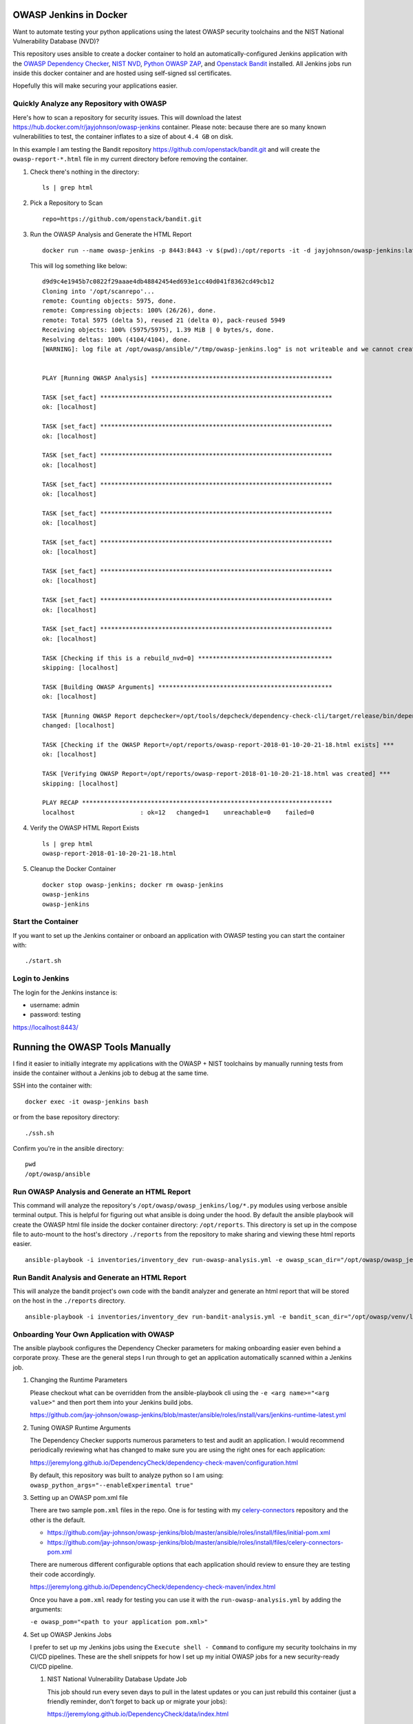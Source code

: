 OWASP Jenkins in Docker
=======================

Want to automate testing your python applications using the latest OWASP security toolchains and the NIST National Vulnerability Database (NVD)?

This repository uses ansible to create a docker container to hold an automatically-configured Jenkins application with the `OWASP Dependency Checker`_, `NIST NVD`_, `Python OWASP ZAP`_, and `Openstack Bandit`_ installed. All Jenkins jobs run inside this docker container and are hosted using self-signed ssl certificates.

Hopefully this will make securing your applications easier.

.. _NIST NVD: https://nvd.nist.gov/vuln/data-feeds
.. _OWASP Dependency Checker: https://github.com/jeremylong/DependencyCheck

Quickly Analyze any Repository with OWASP
-----------------------------------------

Here's how to scan a repository for security issues. This will download the latest https://hub.docker.com/r/jayjohnson/owasp-jenkins container. Please note: because there are so many known vulnerabilities to test, the container inflates to a size of about ``4.4 GB`` on disk.

In this example I am testing the Bandit repository https://github.com/openstack/bandit.git and will create the ``owasp-report-*.html`` file in my current directory before removing the container.

#.  Check there's nothing in the directory:

    ::

        ls | grep html

#.  Pick a Repository to Scan

    ::

        repo=https://github.com/openstack/bandit.git

#.  Run the OWASP Analysis and Generate the HTML Report

    ::

        docker run --name owasp-jenkins -p 8443:8443 -v $(pwd):/opt/reports -it -d jayjohnson/owasp-jenkins:latest && docker exec -it owasp-jenkins git clone $repo /opt/scanrepo && docker exec -it owasp-jenkins ansible-playbook -i inventories/inventory_dev run-owasp-analysis.yml -e owasp_scan_dir="/opt/scanrepo" -e owasp_report_file="/opt/reports/owasp-report-$(date +'%Y-%m-%d-%H-%M-%S').html"

    This will log something like below:

    ::

        d9d9c4e1945b7c0822f29aaae4db48842454ed693e1cc40d041f8362cd49cb12
        Cloning into '/opt/scanrepo'...
        remote: Counting objects: 5975, done.
        remote: Compressing objects: 100% (26/26), done.
        remote: Total 5975 (delta 5), reused 21 (delta 0), pack-reused 5949
        Receiving objects: 100% (5975/5975), 1.39 MiB | 0 bytes/s, done.
        Resolving deltas: 100% (4104/4104), done.
        [WARNING]: log file at /opt/owasp/ansible/"/tmp/owasp-jenkins.log" is not writeable and we cannot create it, aborting


        PLAY [Running OWASP Analysis] **************************************************

        TASK [set_fact] ****************************************************************
        ok: [localhost]

        TASK [set_fact] ****************************************************************
        ok: [localhost]

        TASK [set_fact] ****************************************************************
        ok: [localhost]

        TASK [set_fact] ****************************************************************
        ok: [localhost]

        TASK [set_fact] ****************************************************************
        ok: [localhost]

        TASK [set_fact] ****************************************************************
        ok: [localhost]

        TASK [set_fact] ****************************************************************
        ok: [localhost]

        TASK [set_fact] ****************************************************************
        ok: [localhost]

        TASK [set_fact] ****************************************************************
        ok: [localhost]

        TASK [Checking if this is a rebuild_nvd=0] *************************************
        skipping: [localhost]

        TASK [Building OWASP Arguments] ************************************************
        ok: [localhost]

        TASK [Running OWASP Report depchecker=/opt/tools/depcheck/dependency-check-cli/target/release/bin/dependency-check.sh owasp_args= -n --enableExperimental true --out /opt/reports/owasp-report-2018-01-10-20-21-18.html --scan /opt/scanrepo -P /opt/owasp/ansible/roles/install/files/initial-pom.xml --project analyze-this-code --data /opt/nvd] ***
        changed: [localhost]

        TASK [Checking if the OWASP Report=/opt/reports/owasp-report-2018-01-10-20-21-18.html exists] ***
        ok: [localhost]

        TASK [Verifying OWASP Report=/opt/reports/owasp-report-2018-01-10-20-21-18.html was created] ***
        skipping: [localhost]

        PLAY RECAP *********************************************************************
        localhost                  : ok=12   changed=1    unreachable=0    failed=0

#.  Verify the OWASP HTML Report Exists

    ::

        ls | grep html
        owasp-report-2018-01-10-20-21-18.html

#.  Cleanup the Docker Container

    ::

        docker stop owasp-jenkins; docker rm owasp-jenkins
        owasp-jenkins
        owasp-jenkins

Start the Container
-------------------

If you want to set up the Jenkins container or onboard an application with OWASP testing you can start the container with:

::

    ./start.sh

Login to Jenkins
----------------

The login for the Jenkins instance is:

- username: admin
- password: testing

https://localhost:8443/

Running the OWASP Tools Manually
================================

I find it easier to initially integrate my applications with the OWASP + NIST toolchains by manually running tests from inside the container without a Jenkins job to debug at the same time.

SSH into the container with:

::

    docker exec -it owasp-jenkins bash

or from the base repository directory:

::

    ./ssh.sh

Confirm you're in the ansible directory:

::

    pwd
    /opt/owasp/ansible

Run OWASP Analysis and Generate an HTML Report
----------------------------------------------

This command will analyze the repository's ``/opt/owasp/owasp_jenkins/log/*.py`` modules using verbose ansible terminal output. This is helpful for figuring out what ansible is doing under the hood. By default the ansible playbook will create the OWASP html file inside the docker container directory: ``/opt/reports``. This directory is set up in the compose file to auto-mount to the host's directory ``./reports`` from the repository to make sharing and viewing these html reports easier.

::

    ansible-playbook -i inventories/inventory_dev run-owasp-analysis.yml -e owasp_scan_dir="/opt/owasp/owasp_jenkins/log" -e owasp_report_file="/opt/reports/owasp-report.html" -vvvv

Run Bandit Analysis and Generate an HTML Report
-----------------------------------------------

This will analyze the bandit project's own code with the bandit analyzer and generate an html report that will be stored on the host in the ``./reports`` directory.

::

    ansible-playbook -i inventories/inventory_dev run-bandit-analysis.yml -e bandit_scan_dir="/opt/owasp/venv/lib/python3.5/site-packages/bandit" -e bandit_report_file="/opt/reports/bandit-report.html" -vvvv

Onboarding Your Own Application with OWASP
------------------------------------------

The ansible playbook configures the Dependency Checker parameters for making onboarding easier even behind a corporate proxy. These are the general steps I run through to get an application automatically scanned within a Jenkins job.

#.  Changing the Runtime Parameters

    Please checkout what can be overridden from the ansible-playbook cli using the ``-e <arg name>="<arg value>"`` and then port them into your Jenkins build jobs.

    https://github.com/jay-johnson/owasp-jenkins/blob/master/ansible/roles/install/vars/jenkins-runtime-latest.yml

#.  Tuning OWASP Runtime Arguments

    The Dependency Checker supports numerous parameters to test and audit an application. I would recommend periodically reviewing what has changed to make sure you are using the right ones for each application:

    https://jeremylong.github.io/DependencyCheck/dependency-check-maven/configuration.html

    By default, this repository was built to analyze python so I am using: ``owasp_python_args="--enableExperimental true"``

#.  Setting up an OWASP pom.xml file

    There are two sample ``pom.xml`` files in the repo. One is for testing with my `celery-connectors`_ repository and the other is the default.
    
    - https://github.com/jay-johnson/owasp-jenkins/blob/master/ansible/roles/install/files/initial-pom.xml
    - https://github.com/jay-johnson/owasp-jenkins/blob/master/ansible/roles/install/files/celery-connectors-pom.xml
    
    There are numerous different configurable options that each application should review to ensure they are testing their code accordingly.

    https://jeremylong.github.io/DependencyCheck/dependency-check-maven/index.html

    Once you have a ``pom.xml`` ready for testing you can use it with the ``run-owasp-analysis.yml`` by adding the arguments: 
    
    ``-e owasp_pom="<path to your application pom.xml>"``

    .. _celery-connectors: https://github.com/jay-johnson/celery-connectors

#.  Set up OWASP Jenkins Jobs

    I prefer to set up my Jenkins jobs using the ``Execute shell - Command`` to configure my security toolchains in my CI/CD pipelines. These are the shell snippets for how I set up my initial OWASP jobs for a new security-ready CI/CD pipeline.

    #.  NIST National Vulnerability Database Update Job

        This job should run every seven days to pull in the latest updates or you can just rebuild this container (just a friendly reminder, don't forget to back up or migrate your jobs):

        https://jeremylong.github.io/DependencyCheck/data/index.html

        ::

            echo "Downloading NIST National Vulnerability Database file"
            . /opt/owasp/venv/bin/activate
            cd /opt/owasp/ansible
            ansible-playbook -i inventories/inventory_dev download-nvd.yml -vvvv

    #.  Run OWASP and Bandit Analysis on any new repo PR or merged-PR Job

        I usually assume the Jenkins job has ``WORKSPACE`` as the directory for the source code to check. I also try to automate email delivery by making sure the auto-generated html files are under the job's workspace to ensure the job can send an email with the files attached for review.

        ::

            echo "Running OWASP Analysis on Workspace=${WORKSPACE}"
            . /opt/owasp/venv/bin/activate
            cd /opt/owasp/ansible

            # If needed, make sure to specify the path to the repository's pom.xml:
            # -e owasp_pom="/opt/owasp/ansible/roles/install/files/initial-pom.xml"
            # and set the project label to match it:
            # -e owasp_project_label="analyze-this-code"
            ansible-playbook -i inventories/inventory_dev run-owasp-analysis.yml -e owasp_scan_dir="${WORKSPACE}" -e owasp_report_file="${WORKSPACE}/owasp-report.html" -vvvv

            echo "Running Bandit Analysis on Workspace=${WORKSPACE}"
            ansible-playbook -i inventories/inventory_dev run-bandit-analysis.yml -e bandit_scan_dir="${WORKSPACE}" -e bandit_report_file="${WORKSPACE}/bandit-report.html" -vvvv

    #.  Update NIST Downloader and Dependency Checker Tools Job

        This job will update the local, cloned repositories for the NIST NVD Downloader and Dependency Checker. This is helpful if you have to maintain an internal fork of these repositories for enhancing or modifying their testing.

        ::

            echo "Installing NIST National Vulnerability Database and NVD Dependency Checker using Ansible and Maven"
            . /opt/owasp/venv/bin/activate
            cd /opt/owasp/ansible
            ansible-playbook -i inventories/inventory_dev install-tools.yml -vvvv

Build the OWASP Jenkins Container
---------------------------------

This will build a large docker container (derived from ``jenkins/jenkins:latest``) by installing the following security packages listed below. If you want to install these later after the build you can run the ansible playbooks as needed by commenting out the install lines of the Dockerfile (https://github.com/jay-johnson/owasp-jenkins/blob/master/Dockerfile#L69-L87).

Build the container using this script in the base directory of the repository:

::

    ./build.sh

While you're waiting, here's what is installing inside the container:

- `OWASP Website`_
- `NVD Data Feeds`_
- `Dependency Checker`_
- `OpenStack Bandit`_
- `Python OWASP ZAP`_

.. _OWASP Website: https://www.owasp.org/index.php/Main_Page
.. _NVD Data Feeds: https://nvd.nist.gov/vuln/data-feeds
.. _Dependency Checker: https://github.com/jeremylong/DependencyCheck
.. _OpenStack Bandit: https://github.com/openstack/bandit
.. _Python OWASP ZAP: https://github.com/zaproxy/zap-api-python

Force a Rebuild of the NVD H2 files using the Dependency Checker
----------------------------------------------------------------

If you want to manually download the latest NVD updates you can run the included ansible playbook from inside the container. This can take a while if you're behind a proxy so I usually have a dedicated Jenkins job that handles updating the h2 database during off hours.

::

    ansible-playbook -i inventories/inventory_dev run-owasp-analysis.yml -e rebuild_nvd=1 -e owasp_scan_dir="/opt/owasp/owasp_jenkins/log" -vvvv

Cleaning up Everything on the Host before a Clean Rebuild
---------------------------------------------------------

Please be careful. This command will delete all the downloaded NIST NVD data files, maven, and the Dependency Checker tool if you have host-mounted them and commented-out the ansible-playbook install steps in the Docker container.

::

    sudo rm -rf ./docker/data/nvd/* ./docker/data/nvd/.git ./docker/data/tools/nvd/* ./docker/data/tools/nvd/.git ./docker/data/tools/depcheck/* ./docker/data/tools/depcheck/.git ./docker/data/tools/*

Setting up a Development Environment
------------------------------------

Setup the virtual environment with the command:

::

    virtualenv -p python3 venv && source venv/bin/activate && pip install -e .

Linting
-------

::

    pycodestyle --max-line-length=160 --exclude=venv,build,.tox

License
-------

Apache 2.0 - Please refer to the LICENSE_ for more details

.. _License: https://github.com/jay-johnson/owasp-jenkins/blob/master/LICENSE

